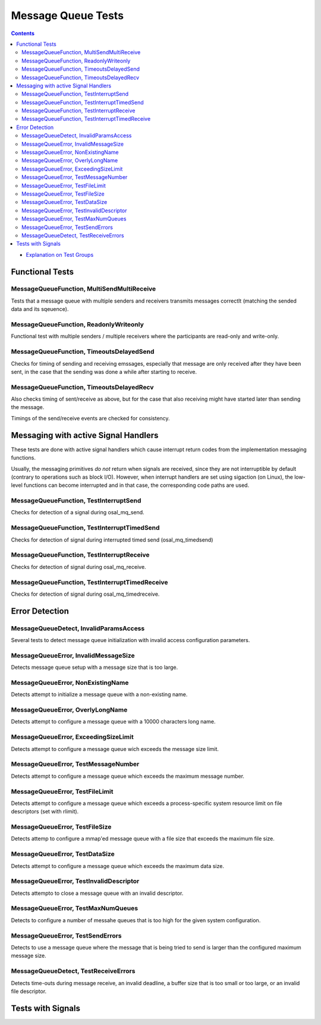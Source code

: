 ===================
Message Queue Tests
===================

.. contents::
   :depth: 4

* `Explanation on Test Groups <./Overview.rst>`_

Functional Tests
================

MessageQueueFunction, MultiSendMultiReceive
-------------------------------------------

Tests that a message queue with multiple senders
and receivers transmits messages correctlt (matching
the sended data and its sqeuence).

MessageQueueFunction, ReadonlyWriteonly
---------------------------------------

Functional test with multiple senders / multiple receivers where the
participants are read-only and write-only.


MessageQueueFunction, TimeoutsDelayedSend
-----------------------------------------

Checks for timing of sending and receiving
emssages, especially that message are only
received after they have been sent, in the case
that the sending was done a while after starting
to receive.

MessageQueueFunction, TimeoutsDelayedRecv
-----------------------------------------

Also checks timing of sent/receive as above, but
for the case that also receiving might have
started later than sending the message.

Timings of the send/receive events are checked
for consistency.



Messaging with active Signal Handlers
=====================================

These tests are done with active signal
handlers which cause interrupt return codes
from the implementation messaging functions.

Usually, the messaging primitives *do not* return
when signals are received, since they are
not interruptible by default (contrary to
operations such as block I/O). However,
when interrupt handlers are set using sigaction
(on Linux), the low-level functions can become
interrupted and in that case, the corresponding
code paths are used.

MessageQueueFunction, TestInterruptSend
---------------------------------------

Checks for detection of a signal during osal_mq_send.

MessageQueueFunction, TestInterruptTimedSend
------------------------------------

Checks for detection of signal during interrupted
timed send (osal_mq_timedsend)

MessageQueueFunction, TestInterruptReceive
------------------------------------------

Checks for detection of signal during osal_mq_receive.

MessageQueueFunction, TestInterruptTimedReceive
-----------------------------------------------

Checks for detection of signal during osal_mq_timedreceive.




Error Detection
===============

MessageQueueDetect, InvalidParamsAccess
---------------------------------------

Several tests to detect message queue initialization
with invalid access configuration parameters.

MessageQueueError, InvalidMessageSize
-------------------------------------

Detects message queue setup with a message
size that is too large.


MessageQueueError, NonExistingName
----------------------------------

Detects attempt to initialize
a message queue with a non-existing name.


MessageQueueError, OverlyLongName
---------------------------------

Detects attempt to configure a message queue with
a 10000 characters long name.


MessageQueueError, ExceedingSizeLimit
--------------------------------

Detects attempt to configure a message queue wich exceeds
the message size limit.

MessageQueueError, TestMessageNumber
------------------------------------

Detects attempt to configure a message queue which
exceeds the maximum message number.

MessageQueueError, TestFileLimit
--------------------------------

Detects attempt to configure a message queue which exceeds a
process-specific system resource limit on file descriptors (set with
rlimit).

MessageQueueError, TestFileSize
-------------------------------

Detects attemp to configure a mmap'ed message queue with
a file size that exceeds the maximum file size.

MessageQueueError, TestDataSize
-------------------------------

Detects attempt to configure a message
queue which exceeds the maximum data size.


MessageQueueError, TestInvalidDescriptor
----------------------------------------

Detects attempto to close a message queue with
an invalid descriptor.

MessageQueueError, TestMaxNumQueues
-----------------------------------

Detects to configure a number of messahe queues that
is too high for the given system configuration.

MessageQueueError, TestSendErrors
---------------------------------

Detects to use a message queue where the message
that is being tried to send is larger than
the configured maximum message size.


MessageQueueDetect, TestReceiveErrors
------------------------------------

Detects time-outs during message receive, an invalid deadline,  a
buffer size that is too small or too large,
or an invalid file descriptor.










Tests with Signals
==================






